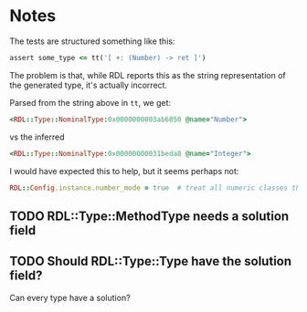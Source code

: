 * Notes


The tests are structured something like this:
#+begin_src ruby
  assert some_type <= tt('[ +: (Number) -> ret ]')
#+end_src

The problem is that, while RDL reports this as the string representation of the
generated type, it's actually incorrect.

Parsed from the string above in ~tt~, we get:

#+begin_src ruby
  <RDL::Type::NominalType:0x0000000003ab6050 @name="Number">
#+end_src

vs the inferred
#+begin_src ruby
  <RDL::Type::NominalType:0x00000000031beda8 @name="Integer">
#+end_src

I would have expected this to help, but it seems perhaps not:
#+begin_src ruby
  RDL::Config.instance.number_mode = true  # treat all numeric classes the same
#+end_src


** TODO RDL::Type::MethodType needs a solution field

** TODO Should RDL::Type::Type have the solution field?
Can every type have a solution?
